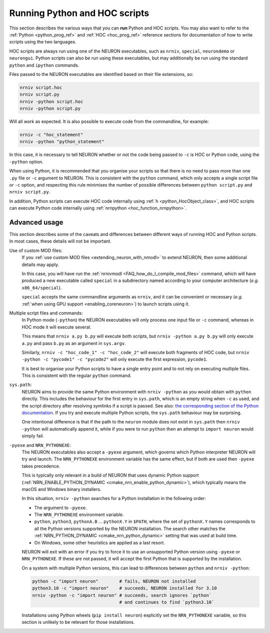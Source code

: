 .. _launching_hoc_and_python_scripts:

Running Python and HOC scripts
==============================

This section describes the various ways that you can **run** Python and HOC
scripts.
You may also want to refer to the :ref:`Python <python_prog_ref>` and
:ref:`HOC <hoc_prog_ref>` reference sections for documentation of how to write
scripts using the two languages.

HOC scripts are always run using one of the NEURON executables, such as
``nrniv``, ``special``, ``neurondemo`` or ``neurongui``.
Python scripts can also be run using these executables, but may additionally be
run using the standard ``python`` and ``ipython`` commands.

Files passed to the NEURON executables are identified based on their file
extensions, so:

.. code-block:: shell

    nrniv script.hoc
    nrniv script.py
    nrniv -python script.hoc
    nrniv -python script.py

Will all work as expected.
It is also possible to execute code from the commandline, for example:

.. code-block:: shell

    nrniv -c "hoc_statement"
    nrniv -python "python_statement"

In this case, it is necessary to tell NEURON whether or not the code being
passed to ``-c`` is HOC or Python code, using the ``-python`` option.

When using Python, it is recommended that you organise your scripts so that
there is no need to pass more than one ``.py`` file or ``-c`` argument to
NEURON.
This is consistent with the ``python`` command, which only accepts a single
script file or ``-c`` option, and respecting this rule minimises the number of
possible differences between ``python script.py`` and ``nrniv script.py``.

In addition, Python scripts can execute HOC code internally using
:ref:`h <python_HocObject_class>`, and HOC scripts can execute Python code
internally using :ref:`nrnpython <hoc_function_nrnpython>`.

Advanced usage
~~~~~~~~~~~~~~

This section describes some of the caveats and differences between different
ways of running HOC and Python scripts.
In most cases, these details will not be important.

Use of custom MOD files:
    If you :ref:`use custom MOD files <extending_neuron_with_nmodl>` to extend
    NEURON, then some additional details may apply.

    In this case, you will have run the :ref:`nrnivmodl
    <FAQ_how_do_I_compile_mod_files>` command, which will have produced a new
    executable called ``special`` in a subdirectory named according to your
    computer architecture (*e.g.* ``x86_64/special``).

    ``special`` accepts the same commandline arguments as ``nrniv``, and it can
    be convenient or necessary (*e.g.* :ref:`when using GPU support
    <enabling_coreneuron>`) to launch scripts using it.

Multiple script files and commands:
    In Python mode (``-python``) the NEURON executables will only process one
    input file or ``-c`` command, whereas in HOC mode it will execute several.

    This means that ``nrniv a.py b.py`` will execute both scripts, but
    ``nrniv -python a.py b.py`` will only execute ``a.py`` and pass ``b.py`` as
    an argument in ``sys.argv``.

    Similarly, ``nrniv -c "hoc_code_1" -c "hoc_code_2"`` will execute both
    fragments of HOC code, but ``nrniv -python -c "pycode1" -c "pycode2"`` will
    only execute the first expression, ``pycode1``.

    It is best to organise your Python scripts to have a single entry point and
    to not rely on executing multiple files.
    This is consistent with the regular ``python`` command.
    
``sys.path``:
    NEURON aims to provide the same Python environment with ``nrniv -python``
    as you would obtain with ``python`` directly.
    This includes the behaviour for the first entry in ``sys.path``, which is
    an empty string when ``-c`` as used, and the script directory after
    resolving symlinks if a script is passed.
    See also: `the corresponding section of the Python documentation
    <https://docs.python.org/3/library/sys.html#sys.path>`_.
    If you try and execute multiple Python scripts, the ``sys.path`` behaviour
    may be surprising.

    One intentional difference is that if the path to the ``neuron`` module
    does not exist in ``sys.path`` then ``nrniv -python`` will automatically
    append it, while if you were to run ``python`` then an attempt to ``import
    neuron`` would simply fail.


``-pyexe`` and ``NRN_PYTHONEXE``:
    The NEURON executables also accept a ``-pyexe`` argument, which governs
    which Python interpreter NEURON will try and launch.
    The ``NRN_PYTHONEXE`` environment variable has the same effect, but if both
    are used then ``-pyexe`` takes precedence.

    This is typically only relevant in a build of NEURON that uses dynamic
    Python support (:ref:`NRN_ENABLE_PYTHON_DYNAMIC
    <cmake_nrn_enable_python_dynamic>`), which typically means the macOS and
    Windows binary installers.

    In this situation, ``nrniv -python`` searches for a Python installation in
    the following order:

    * The argument to ``-pyexe``.
    * The ``NRN_PYTHONEXE`` environment variable.
    * ``python``, ``python3``, ``pythonA.B`` ... ``pythonX.Y`` in ``$PATH``,
      where the set of ``pythonX.Y`` names corresponds to all the Python
      versions supported by the NEURON installation.
      The search other matches the :ref:`NRN_PYTHON_DYNAMIC
      <cmake_nrn_python_dynamic>` setting that was used at build time.
    * On Windows, some other heuristics are applied as a last resort.

    NEURON will exit with an error if you try to force it to use an unsupported
    Python version using ``-pyexe`` or ``NRN_PYTHONEXE``.
    If these are not passed, it will accept the first Python that is supported
    by the installation.

    On a system with multiple Python versions, this can lead to differences
    between ``python`` and ``nrniv -python``:

    .. code-block:: shell
        
        python -c "import neuron"        # fails, NEURON not installed
        python3.10 -c "import neuron"    # succeeds, NEURON installed for 3.10
        nrniv -python -c "import neuron" # succeeds, search ignores `python`
                                         # and continues to find `python3.10`

    Installations using Python wheels (``pip install neuron``) explicitly set
    the ``NRN_PYTHONEXE`` variable, so this section is unlikely to be relevant
    for those installations.
